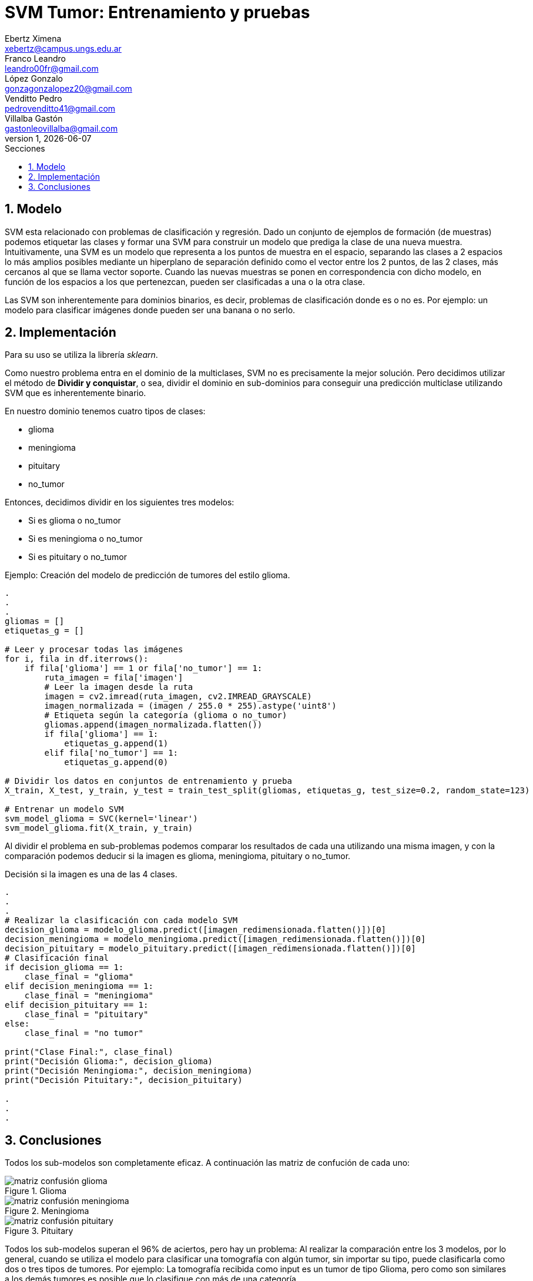 = SVM Tumor: Entrenamiento y pruebas
Ebertz Ximena <xebertz@campus.ungs.edu.ar>; Franco Leandro <leandro00fr@gmail.com>; López Gonzalo <gonzagonzalopez20@gmail.com>; Venditto Pedro <pedrovenditto41@gmail.com>; Villalba Gastón <gastonleovillalba@gmail.com>;
v1, {docdate}
:toc:
:title-page:
:toc-title: Secciones
:numbered:
:source-highlighter: highlight.js
:tabsize: 4
:nofooter:
:pdf-page-margin: [3cm, 3cm, 3cm, 3cm]

== Modelo

SVM esta relacionado con problemas de clasificación y regresión. Dado un conjunto de ejemplos de formación (de muestras) podemos etiquetar las clases y formar una SVM para construir un modelo que prediga la clase de una nueva muestra. Intuitivamente, una SVM es un modelo que representa a los puntos de muestra en el espacio, separando las clases a 2 espacios lo más amplios posibles mediante un hiperplano de separación definido como el vector entre los 2 puntos, de las 2 clases, más cercanos al que se llama vector soporte. Cuando las nuevas muestras se ponen en correspondencia con dicho modelo, en función de los espacios a los que pertenezcan, pueden ser clasificadas a una o la otra clase. 

Las SVM son inherentemente para dominios binarios, es decir, problemas de clasificación donde es o no es. Por ejemplo: un modelo para clasificar imágenes donde pueden ser una banana o no serlo.

== Implementación

Para su uso se utiliza la librería _sklearn_.

Como nuestro problema entra en el dominio de la multiclases, SVM no es precisamente la mejor solución. Pero decidimos utilizar el método de *Dividir y conquistar*, o sea, dividir el dominio en sub-dominios para conseguir una predicción multiclase utilizando SVM que es inherentemente binario. 

En nuestro dominio tenemos cuatro tipos de clases:

* glioma
* meningioma
* pituitary
* no_tumor

Entonces, decidimos dividir en los siguientes tres modelos:

* Si es glioma o no_tumor
* Si es meningioma o no_tumor
* Si es pituitary o no_tumor

====
[source,python]
.Ejemplo: Creación del modelo de predicción de tumores del estilo glioma.
----
.
.
.
gliomas = []
etiquetas_g = []

# Leer y procesar todas las imágenes
for i, fila in df.iterrows():
    if fila['glioma'] == 1 or fila['no_tumor'] == 1: 
        ruta_imagen = fila['imagen']
        # Leer la imagen desde la ruta
        imagen = cv2.imread(ruta_imagen, cv2.IMREAD_GRAYSCALE)
        imagen_normalizada = (imagen / 255.0 * 255).astype('uint8')
        # Etiqueta según la categoría (glioma o no_tumor)
        gliomas.append(imagen_normalizada.flatten())
        if fila['glioma'] == 1:
            etiquetas_g.append(1)
        elif fila['no_tumor'] == 1:
            etiquetas_g.append(0)
            
# Dividir los datos en conjuntos de entrenamiento y prueba
X_train, X_test, y_train, y_test = train_test_split(gliomas, etiquetas_g, test_size=0.2, random_state=123)

# Entrenar un modelo SVM
svm_model_glioma = SVC(kernel='linear')
svm_model_glioma.fit(X_train, y_train)
----
====

Al dividir el problema en sub-problemas podemos comparar los resultados de cada una utilizando una misma imagen, y con la comparación podemos deducir si la imagen es glioma, meningioma, pituitary o no_tumor.

====
[source,python]
.Decisión si la imagen es una de las 4 clases.
----
.
.
.
# Realizar la clasificación con cada modelo SVM
decision_glioma = modelo_glioma.predict([imagen_redimensionada.flatten()])[0]
decision_meningioma = modelo_meningioma.predict([imagen_redimensionada.flatten()])[0]
decision_pituitary = modelo_pituitary.predict([imagen_redimensionada.flatten()])[0]
# Clasificación final
if decision_glioma == 1:
    clase_final = "glioma"
elif decision_meningioma == 1:
    clase_final = "meningioma"
elif decision_pituitary == 1:
    clase_final = "pituitary"
else:
    clase_final = "no tumor"

print("Clase Final:", clase_final)
print("Decisión Glioma:", decision_glioma)
print("Decisión Meningioma:", decision_meningioma)
print("Decisión Pituitary:", decision_pituitary)

.
.
.
----
====

== Conclusiones

Todos los sub-modelos son completamente eficaz.
A continuación las matriz de confución de cada uno:

.Glioma
image::imgs/matriz_confusión_glioma.png[]
.Meningioma
image::imgs/matriz_confusión_meningioma.png[]
.Pituitary
image::imgs/matriz_confusión_pituitary.png[]

Todos los sub-modelos superan el 96% de aciertos, pero hay un problema: Al realizar la comparación entre los 3 modelos, por lo general, cuando se utiliza el modelo para clasificar una tomografía con algún tumor, sin importar su tipo, puede clasificarla como dos o tres tipos de tumores. Por ejemplo: La tomografía recibida como input es un tumor de tipo Glioma, pero como son similares a los demás tumores es posible que lo clasifique con más de una categoría.

Entonces, por lo anteriormente dicho queda demostrado que SVM no es conveniente para el dominio de este problema.

Aunque no fue en vano su intento de implementación. Descubrimos un nuevo modelo que nos puede ayudar en problemas de dominio binario. En caso de que en los próximos Sprints tengamos un dominio binario, es una técnica que nos ayudará a concluir el problema más fácilmente por los conocimientos adquiridos.